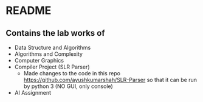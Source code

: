 * README
** Contains the lab works of
- Data Structure and Algorithms
- Algorithms and Complexity
- Computer Graphics
- Compiler Project (SLR Parser)
  - Made changes to the code in this repo https://github.com/ayushkumarshah/SLR-Parser so that it can be run by python 3 (NO GUI, only console)
- AI Assignment

  
